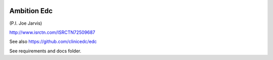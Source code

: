 |pypi| |travis| |codecov| |downloads|


Ambition Edc
------------

(P.I. Joe Jarvis)

http://www.isrctn.com/ISRCTN72509687

See also https://github.com/clinicedc/edc

See requirements and docs folder.


.. |pypi| image:: https://img.shields.io/pypi/v/ambition-edc.svg
    :target: https://pypi.python.org/pypi/ambition-edc
    
.. |travis| image:: https://travis-ci.com/ambition-trial/ambition-edc.svg?branch=develop
    :target: https://travis-ci.com/ambition-trial/ambition-edc
    
.. |codecov| image:: https://codecov.io/gh/ambition-trial/ambition-edc/branch/develop/graph/badge.svg
  :target: https://codecov.io/gh/ambition-trial/ambition-edc

.. |downloads| image:: https://pepy.tech/badge/ambition-edc
   :target: https://pepy.tech/project/ambition-edc

.. _django-environ: https://github.com/joke2k/django-environ
.. _12-factor-django: http://www.wellfireinteractive.com/blog/easier-12-factor-django/
.. _env.sample: https://github.com/ambition-trial/ambition/blob/develop/env.sample
.. _Docker: https://docs.docker.com/compose/install/

